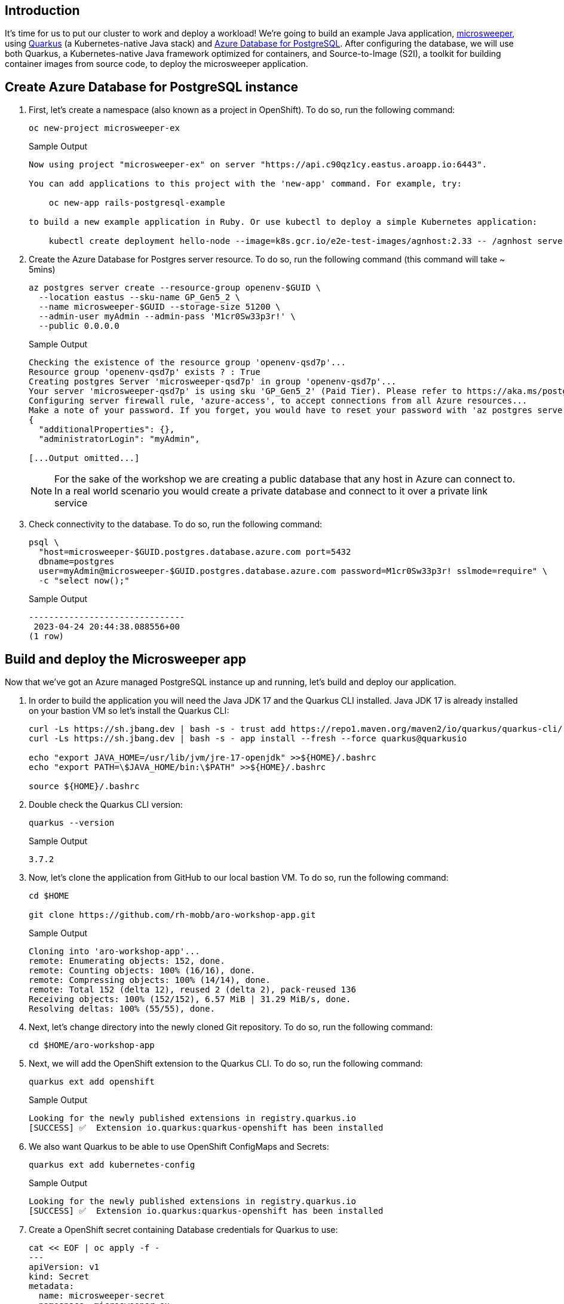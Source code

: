 == Introduction

It's time for us to put our cluster to work and deploy a workload! We're going to build an example Java application, https://github.com/redhat-mw-demos/microsweeper-quarkus/tree/ARO[microsweeper,window=_blank], using https://quarkus.io/[Quarkus,window=_blank] (a Kubernetes-native Java stack) and https://azure.microsoft.com/en-us/products/postgresql/[Azure Database for PostgreSQL,window=_blank]. After configuring the database, we will use both Quarkus, a Kubernetes-native Java framework optimized for containers, and Source-to-Image (S2I), a toolkit for building container images from source code, to deploy the microsweeper application.

== Create Azure Database for PostgreSQL instance

. First, let's create a namespace (also known as a project in OpenShift).
To do so, run the following command:
+
[source,sh,role=execute]
----
oc new-project microsweeper-ex
----
+
.Sample Output
[source,text,options=nowrap]
----
Now using project "microsweeper-ex" on server "https://api.c90qz1cy.eastus.aroapp.io:6443".

You can add applications to this project with the 'new-app' command. For example, try:

    oc new-app rails-postgresql-example

to build a new example application in Ruby. Or use kubectl to deploy a simple Kubernetes application:

    kubectl create deployment hello-node --image=k8s.gcr.io/e2e-test-images/agnhost:2.33 -- /agnhost serve-hostname
----

. Create the Azure Database for Postgres server resource.
To do so, run the following command (this command will take ~ 5mins)
+
[source,sh,role=execute,subs="attributes"]
----
az postgres server create --resource-group openenv-$GUID \
  --location eastus --sku-name GP_Gen5_2 \
  --name microsweeper-$GUID --storage-size 51200 \
  --admin-user myAdmin --admin-pass 'M1cr0Sw33p3r!' \
  --public 0.0.0.0
----
+
.Sample Output
[source,text,options=nowrap]
----
Checking the existence of the resource group 'openenv-qsd7p'...
Resource group 'openenv-qsd7p' exists ? : True
Creating postgres Server 'microsweeper-qsd7p' in group 'openenv-qsd7p'...
Your server 'microsweeper-qsd7p' is using sku 'GP_Gen5_2' (Paid Tier). Please refer to https://aka.ms/postgres-pricing  for pricing details
Configuring server firewall rule, 'azure-access', to accept connections from all Azure resources...
Make a note of your password. If you forget, you would have to reset your password with 'az postgres server update -n microsweeper-qsd7p -g openenv-qsd7p -p <new-password>'.
{
  "additionalProperties": {},
  "administratorLogin": "myAdmin",

[...Output omitted...]
----
+
[NOTE]
====
For the sake of the workshop we are creating a public database that any host in Azure can connect to.
In a real world scenario you would create a private database and connect to it over a private link service
====

. Check connectivity to the database.
To do so, run the following command:
+
[source,sh,role=execute,subs="attributes"]
----
psql \
  "host=microsweeper-$GUID.postgres.database.azure.com port=5432
  dbname=postgres
  user=myAdmin@microsweeper-$GUID.postgres.database.azure.com password=M1cr0Sw33p3r! sslmode=require" \
  -c "select now();"
----
+
.Sample Output
[source,text,options=nowrap]
----
-------------------------------
 2023-04-24 20:44:38.088556+00
(1 row)
----

== Build and deploy the Microsweeper app

Now that we've got an Azure managed PostgreSQL instance up and running, let's build and deploy our application.

. In order to build the application you will need the Java JDK 17 and the Quarkus CLI installed. Java JDK 17 is already installed on your bastion VM so let's install the Quarkus CLI:
+
[source,sh,role=execute]
----
curl -Ls https://sh.jbang.dev | bash -s - trust add https://repo1.maven.org/maven2/io/quarkus/quarkus-cli/
curl -Ls https://sh.jbang.dev | bash -s - app install --fresh --force quarkus@quarkusio

echo "export JAVA_HOME=/usr/lib/jvm/jre-17-openjdk" >>${HOME}/.bashrc
echo "export PATH=\$JAVA_HOME/bin:\$PATH" >>${HOME}/.bashrc

source ${HOME}/.bashrc
----

. Double check the Quarkus CLI version:
+
[source,sh,role=execute]
----
quarkus --version
----
+
.Sample Output
[source,text,options=nowrap]
----
3.7.2
----

. Now, let's clone the application from GitHub to our local bastion VM.
To do so, run the following command:
+
[source,sh,role=execute]
----
cd $HOME

git clone https://github.com/rh-mobb/aro-workshop-app.git
----
+
.Sample Output
[source,text,options=nowrap]
----
Cloning into 'aro-workshop-app'...
remote: Enumerating objects: 152, done.
remote: Counting objects: 100% (16/16), done.
remote: Compressing objects: 100% (14/14), done.
remote: Total 152 (delta 12), reused 2 (delta 2), pack-reused 136
Receiving objects: 100% (152/152), 6.57 MiB | 31.29 MiB/s, done.
Resolving deltas: 100% (55/55), done.
----

. Next, let's change directory into the newly cloned Git repository.
To do so, run the following command:
+
[source,sh,role=execute]
----
cd $HOME/aro-workshop-app
----

. Next, we will add the OpenShift extension to the Quarkus CLI.
To do so, run the following command:
+
[source,sh,role=execute]
----
quarkus ext add openshift
----
+
.Sample Output
[source,text,options=nowrap]
----
Looking for the newly published extensions in registry.quarkus.io
[SUCCESS] ✅  Extension io.quarkus:quarkus-openshift has been installed
----

. We also want Quarkus to be able to use OpenShift ConfigMaps and Secrets:
+
[source,sh,role=execute]
----
quarkus ext add kubernetes-config
----
+
.Sample Output
[source,text,options=nowrap]
----
Looking for the newly published extensions in registry.quarkus.io
[SUCCESS] ✅  Extension io.quarkus:quarkus-openshift has been installed
----

. Create a OpenShift secret containing Database credentials for Quarkus to use:
+
[source,sh,role=execute,subs="attributes"]
----
cat << EOF | oc apply -f -
---
apiVersion: v1
kind: Secret
metadata:
  name: microsweeper-secret
  namespace: microsweeper-ex
type: Opaque
stringData:
  PG_URL: jdbc:postgresql://microsweeper-$GUID.postgres.database.azure.com:5432/postgres
  PG_USER: myAdmin@microsweeper-$GUID.postgres.database.azure.com
  PG_PASS: "M1cr0Sw33p3r!"
EOF
----
+
.Sample Output
[source,text,options=nowrap]
----
secret/microsweeper-secret created
----

. Now, we'll configure Quarkus to use the PostgreSQL database that we created earlier in this section.
To do so, we'll create an `application.properties` file to use by running the following command:
+
[source,sh,role=execute]
----
cat <<"EOF" > $HOME/aro-workshop-app/src/main/resources/application.properties
# Database configurations
%prod.quarkus.datasource.db-kind=postgresql
%prod.quarkus.datasource.jdbc.url=${PG_URL}
%prod.quarkus.datasource.username=${PG_USER}
%prod.quarkus.datasource.password=${PG_PASS}
%prod.quarkus.datasource.jdbc.driver=org.postgresql.Driver
%prod.quarkus.hibernate-orm.database.generation=drop-and-create
%prod.quarkus.hibernate-orm.database.generation=update

# OpenShift configurations
%prod.quarkus.kubernetes-client.trust-certs=true
%prod.quarkus.kubernetes.deploy=true
%prod.quarkus.kubernetes.deployment-target=openshift
%prod.quarkus.openshift.build-strategy=docker
%prod.quarkus.openshift.expose=true
%prod.quarkus.openshift.deployment-kind=Deployment
%prod.quarkus.container-image.group=microsweeper-ex
%prod.quarkus.openshift.env.secrets=microsweeper-secret
EOF
----

. Now that we've provided the proper configuration, we will build our application.
We'll do this using https://github.com/openshift/source-to-image[source-to-image,window=_blank], a tool built-in to OpenShift.
To start the build and deploy, run the following command:
+
[source,sh,role=execute]
----
quarkus build --no-tests
----
+
.Sample Output
[source,text,options=nowrap]
----
[INFO] Scanning for projects...
Downloading from central: https://repo.maven.apache.org/maven2/io/quarkus/platform/quarkus-maven-plugin/2.11.2.Final/quarkus-maven-plugin-2.11.2.Final.pom
Downloaded from central: https://repo.maven.apache.org/maven2/io/quarkus/platform/quarkus-maven-plugin/2.11.2.Final/quarkus-maven-plugin-2.11.2.Final.pom (6.9 kB at 11 kB/s)

[...Output omitted...]

[INFO] ------------------------------------------------------------------------
[INFO] BUILD SUCCESS
[INFO] ------------------------------------------------------------------------
[INFO] Total time:  02:41 min
[INFO] Finished at: 2023-04-24T20:58:59Z
[INFO] ------------------------------------------------------------------------
----
+
[INFO]
====
Quarkus will build the .jar locally and then work with the OpenShift build system to inject it into a Red Hat UBI image, save that to the built in OpenShift registry, and then run the resulting image in OpenShift.
====

. We want to see custom metrics from the Quarkus app (they're exposed by the Quarkus micrometer plugin) so we can configure a Prometheus `ServiceMonitor` resource to watch for the applications label.
+
[source,sh,role=execute]
----
cat << EOF | oc apply -f -
---
apiVersion: monitoring.coreos.com/v1
kind: ServiceMonitor
metadata:
  labels:
    k8s-app: microsweeper-monitor
  name: microsweeper-monitor
  namespace: microsweeper-ex
spec:
  endpoints:
  - interval: 30s
    targetPort: 8080
    path: /q/metrics
    scheme: http
  selector:
    matchLabels:
      app.kubernetes.io/name: microsweeper-appservice
EOF
----
+
.Sample Output
[source,text,options=nowrap]
----
servicemonitor.monitoring.coreos.com/microsweeper-monitor created
----

. Change back to your previous working directory
+
[source,sh,role=execute]
----
cd $HOME
----

== Review

Let's take a look at what this command did, along with everything that was created in your cluster.
Return to your tab with the OpenShift Web Console.

=== Container Images

From the Administrator perspective, expand _Builds_ and then _ImageStreams_, and select the _microsweeper-ex_ project.

image::web-console-imagestreams.png[OpenShift Web Console - Imagestreams]

You will see two images that were created on your behalf when you ran the quarkus build command.
There is one image for `openjdk-11` that comes with OpenShift as a Universal Base Image (UBI) that the application will run under.
With UBI, you get highly optimized and secure container images that you can build your applications with.
For more information on UBI please read this https://www.redhat.com/en/blog/introducing-red-hat-universal-base-image[article,window=_blank].

The second image you see is the the `microsweeper-appservice` image.
This is the image for the application that was built automatically for you and pushed to the built-in container registry inside of OpenShift.

=== Image Build

How did those images get built you ask?
Back on the OpenShift Web Console, click on _BuildConfigs_ and then the _microsweeper-appservice_ entry.

image::web-console-buildconfigs.png[OpenShift Web Console - BuildConfigs]
image::web-console-microsweeper-appservice-buildconfig.png[OpenShift Web Console - microsweeper-appservice BuildConfig]

When you ran the `quarkus build` command, this created the BuildConfig you can see here.
In our quarkus settings, we set the deployment strategy to build the image using Docker.
The Dockerfile file from the git repo that we cloned was used for this BuildConfig.

A build configuration describes a single build definition and a set of triggers for when a new build is created.
Build configurations are defined by a BuildConfig, which is a REST object that can be used in a POST to the API server to create a new instance.

You can read more about BuildConfigs https://docs.openshift.com/container-platform/latest/cicd/builds/understanding-buildconfigs.html[here,window=_blank].

Once the BuildConfig was created, the source-to-image process kicked off a Build of that BuildConfig.
The build is what actually does the work in building and deploying the image.
We started with defining what to be built with the BuildConfig and then actually did the work with the Build.

You can read more about Builds https://docs.openshift.com/container-platform/latest/cicd/builds/understanding-image-builds.html[here,window=_blank].

To look at what the build actually did, click on Builds tab and then into the first Build in the list.

image::web-console-builds.png[OpenShift Web Console - Builds]

On the next screen, explore around.
Look specifically at the YAML definition of the build and the logs to see what the build actually did.
If your build failed for some reason, the logs are a great first place to start to look at to debug what happened.

image::web-console-build-logs.png[OpenShift Web Console - Build Logs]

=== Image Deployment

After the image was built, the source-to-image process then deployed the application for us.
In the quarkus properties file, we specified that a deployment should be created.
You can view the deployment under _Workloads_ \-> _Deployments_, and then click on the Deployment name.

image::web-console-deployments.png[OpenShift Web Console - Deployments]

Explore around the deployment screen, check out the different tabs, look at the YAML that was created.

image::web-console-deployment-yaml.png[OpenShift Web Console - Deployment YAML]

Look at the pod the deployment created, and see that it is running.

image::web-console-deployment-pods.png[OpenShift Web Console - Deployment Pods]

The last thing we will look at is the route that was created for our application.
In the quarkus properties file, we specified that the application should be exposed to the Internet.
When you create a Route, you have the option to specify a hostname.
To start with, we will just use the default domain that comes with ARO (`useast.aroapp.io` in our case).
In the next section, we will expose the same application to a custom domain leveraging Azure Front Door.

You can read more about routes in the https://docs.openshift.com/container-platform/latest/networking/routes/route-configuration.html[Red Hat documentation,window=_blank].

From the OpenShift Web Console menu, click on _Networking_\->__Routes__, and the _microsweeper-appservice_ route.

image::web-console-routes.png[OpenShift Web Console - Routes]

=== Test the application

While in the route section of the OpenShift Web Console, click the URL under _Location_: 

image::web-console-route-link.png[OpenShift Web Console - Route Link]

You can also get the the URL for your application using the command line:

[source,sh,role=execute]
----
oc get route microsweeper-appservice -n microsweeper-ex -o jsonpath='{"http://"}{.spec.host}{"\n"}'
----

.Sample Output
[source,text,options=nowrap]
----
http://microsweeper-appservice-microsweeper-ex.apps.nbybk9f3.eastus.aroapp.io/
----

[WARNING]
====
This is an `http` route - some browsers automatically convert `http` to `https` which means the application will appear unavailable.
====

=== View custom metrics for the App

Switch the OpenShift Web Console to the Developer view, select the project `microsweeper-ex` and go to menu:Observe[Metrics] and type `process_uptime_seconds` into custom metrics.

image::custom-metrics.png[OpenShift Web Console - Custom Metrics]

Switch the timeframe to `5min`.

image::custom-metrics-timeframe.png[OpenShift Web Console - Custom Metrics Timeframe]

[INFO]
====
While you're here, expore the other available dashboards to learn more about your project's metrics.
====

image::custom-metrics-projects.png[OpenShift Web Console - Custom Metrics Timeframe]

== Summary 

Here you learned how to:

* Create Azure Database for PostgreSQL instance.
* Build and deploy the Microsweeper app.
